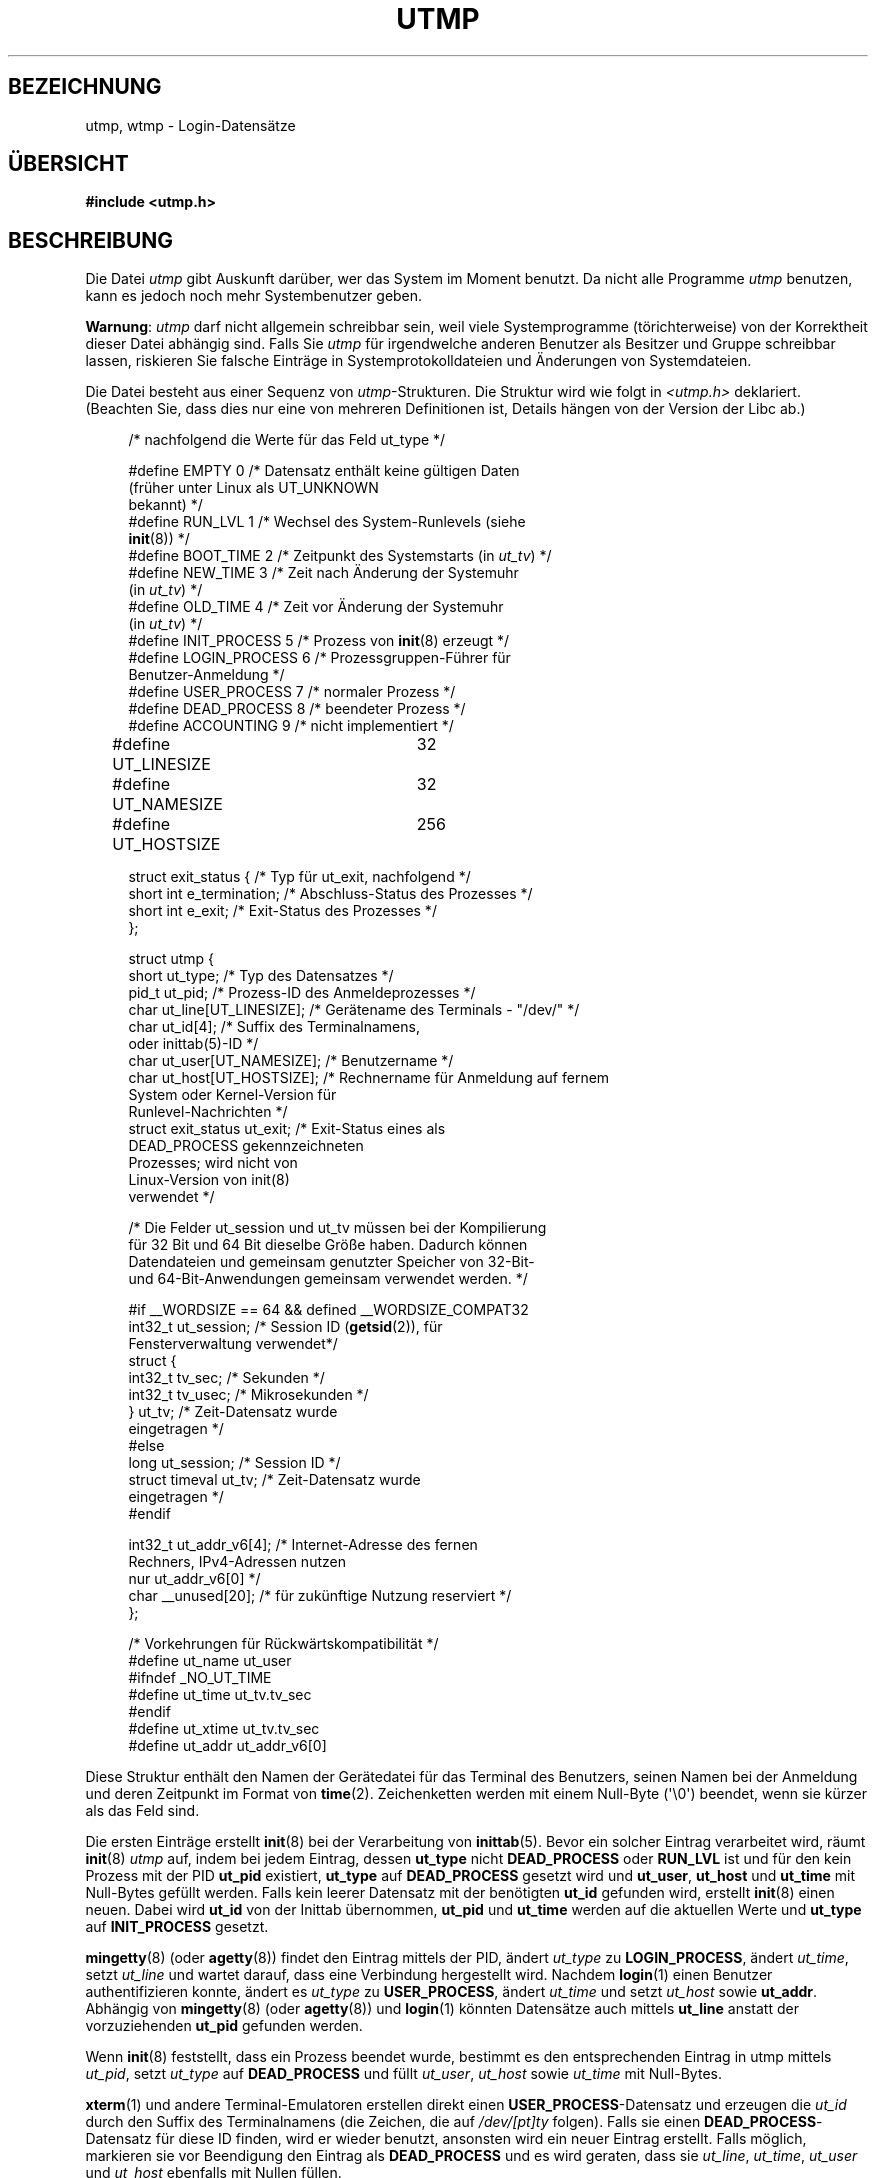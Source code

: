.\" Copyright (c) 1993 Michael Haardt (michael@cantor.informatik.rwth-aachen.de),
.\" Fri Apr  2 11:32:09 MET DST 1993
.\"
.\" This is free documentation; you can redistribute it and/or
.\" modify it under the terms of the GNU General Public License as
.\" published by the Free Software Foundation; either version 2 of
.\" the License, or (at your option) any later version.
.\"
.\" The GNU General Public License's references to "object code"
.\" and "executables" are to be interpreted as the output of any
.\" document formatting or typesetting system, including
.\" intermediate and printed output.
.\"
.\" This manual is distributed in the hope that it will be useful,
.\" but WITHOUT ANY WARRANTY; without even the implied warranty of
.\" MERCHANTABILITY or FITNESS FOR A PARTICULAR PURPOSE.  See the
.\" GNU General Public License for more details.
.\"
.\" You should have received a copy of the GNU General Public
.\" License along with this manual; if not, write to the Free
.\" Software Foundation, Inc., 59 Temple Place, Suite 330, Boston, MA 02111,
.\" USA.
.\"
.\" Modified 1993-07-25 by Rik Faith (faith@cs.unc.edu)
.\" Modified 1995-02-26 by Michael Haardt
.\" Modified 1996-07-20 by Michael Haardt
.\" Modified 1997-07-02 by Nicolás Lichtmaier <nick@debian.org>
.\" Modified 2004-10-31 by aeb, following Gwenole Beauchesne
.\"*******************************************************************
.\"
.\" This file was generated with po4a. Translate the source file.
.\"
.\"*******************************************************************
.TH UTMP 5 "28. September 2011" Linux Linux\-Programmierhandbuch
.SH BEZEICHNUNG
utmp, wtmp \- Login\-Datensätze
.SH ÜBERSICHT
\fB#include <utmp.h>\fP
.SH BESCHREIBUNG
Die Datei \fIutmp\fP gibt Auskunft darüber, wer das System im Moment
benutzt. Da nicht alle Programme \fIutmp\fP benutzen, kann es jedoch noch mehr
Systembenutzer geben.
.PP
\fBWarnung\fP: \fIutmp\fP darf nicht allgemein schreibbar sein, weil viele
Systemprogramme (törichterweise) von der Korrektheit dieser Datei abhängig
sind. Falls Sie \fIutmp\fP für irgendwelche anderen Benutzer als Besitzer und
Gruppe schreibbar lassen, riskieren Sie falsche Einträge in
Systemprotokolldateien und Änderungen von Systemdateien.
.PP
Die Datei besteht aus einer Sequenz von \fIutmp\fP\-Strukturen. Die Struktur
wird wie folgt in \fI<utmp.h>\fP deklariert. (Beachten Sie, dass dies
nur eine von mehreren Definitionen ist, Details hängen von der Version der
Libc ab.)
.in +4n
.nf
.sp
/* nachfolgend die Werte für das Feld ut_type */

#define EMPTY         0 /* Datensatz enthält keine gültigen Daten
                           (früher unter Linux als UT_UNKNOWN
                           bekannt) */
#define RUN_LVL       1 /* Wechsel des System\-Runlevels (siehe
                           \fBinit\fP(8)) */
#define BOOT_TIME     2 /* Zeitpunkt des Systemstarts (in \fIut_tv\fP) */
#define NEW_TIME      3 /* Zeit nach Änderung der Systemuhr
                           (in \fIut_tv\fP) */
#define OLD_TIME      4 /* Zeit vor Änderung der Systemuhr
                           (in \fIut_tv\fP) */
#define INIT_PROCESS  5 /* Prozess von \fBinit\fP(8) erzeugt */
#define LOGIN_PROCESS 6 /* Prozessgruppen\-Führer für
                           Benutzer\-Anmeldung */
#define USER_PROCESS  7 /* normaler Prozess */
#define DEAD_PROCESS  8 /* beendeter Prozess */
#define ACCOUNTING    9 /* nicht implementiert */

#define UT_LINESIZE	32
#define UT_NAMESIZE	32
#define UT_HOSTSIZE	256

struct exit_status {            /* Typ für ut_exit, nachfolgend */
    short int e_termination;    /* Abschluss\-Status des Prozesses */
    short int e_exit;           /* Exit\-Status des Prozesses */
};

struct utmp {
   short   ut_type;              /* Typ des Datensatzes */
   pid_t   ut_pid;               /* Prozess\-ID des Anmeldeprozesses */
   char    ut_line[UT_LINESIZE]; /* Gerätename des Terminals \- "/dev/" */
   char    ut_id[4];             /* Suffix des Terminalnamens,
                                    oder inittab(5)\-ID */
   char    ut_user[UT_NAMESIZE]; /* Benutzername */
   char    ut_host[UT_HOSTSIZE]; /* Rechnername für Anmeldung auf fernem
                                    System oder Kernel\-Version für
                                    Runlevel\-Nachrichten */
   struct  exit_status ut_exit;  /* Exit\-Status eines als
                                    DEAD_PROCESS gekennzeichneten
                                    Prozesses; wird nicht von
                                    Linux\-Version von init(8)
                                    verwendet */

   /* Die Felder ut_session und ut_tv müssen bei der Kompilierung
      für 32 Bit und 64 Bit dieselbe Größe haben. Dadurch können
      Datendateien und gemeinsam genutzter Speicher von 32\-Bit\-
      und 64\-Bit\-Anwendungen gemeinsam verwendet werden. */

#if __WORDSIZE == 64 && defined __WORDSIZE_COMPAT32
   int32_t ut_session;           /* Session ID (\fBgetsid\fP(2)), für
                                    Fensterverwaltung verwendet*/
    struct {
        int32_t tv_sec;           /* Sekunden */
        int32_t tv_usec;          /* Mikrosekunden */
    } ut_tv;                      /* Zeit\-Datensatz wurde
                                     eingetragen */
#else
     long   ut_session;           /* Session ID */
     struct timeval ut_tv;        /* Zeit\-Datensatz wurde
                                     eingetragen */
#endif

   int32_t ut_addr_v6[4];     /* Internet\-Adresse des fernen
                                 Rechners, IPv4\-Adressen nutzen
                                 nur ut_addr_v6[0] */
   char __unused[20];         /* für zukünftige Nutzung reserviert */
};

/* Vorkehrungen für Rückwärtskompatibilität */
#define ut_name ut_user
#ifndef _NO_UT_TIME
#define ut_time ut_tv.tv_sec
#endif
#define ut_xtime ut_tv.tv_sec
#define ut_addr ut_addr_v6[0]
.sp
.fi
.in
Diese Struktur enthält den Namen der Gerätedatei für das Terminal des
Benutzers, seinen Namen bei der Anmeldung und deren Zeitpunkt im Format von
\fBtime\fP(2). Zeichenketten werden mit einem Null\-Byte (\(aq\e0\(aq) beendet,
wenn sie kürzer als das Feld sind.
.PP
Die ersten Einträge erstellt \fBinit\fP(8) bei der Verarbeitung von
\fBinittab\fP(5). Bevor ein solcher Eintrag verarbeitet wird, räumt \fBinit\fP(8)
\fIutmp\fP auf, indem bei jedem Eintrag, dessen \fBut_type\fP nicht
\fBDEAD_PROCESS\fP oder \fBRUN_LVL\fP ist und für den kein Prozess mit der PID
\fBut_pid\fP existiert, \fBut_type\fP auf \fBDEAD_PROCESS\fP gesetzt wird und
\fBut_user\fP, \fBut_host\fP und \fBut_time\fP mit Null\-Bytes gefüllt werden. Falls
kein leerer Datensatz mit der benötigten \fBut_id\fP gefunden wird, erstellt
\fBinit\fP(8) einen neuen. Dabei wird \fBut_id\fP von der Inittab übernommen,
\fBut_pid\fP und \fBut_time\fP werden auf die aktuellen Werte und \fBut_type\fP auf
\fBINIT_PROCESS\fP gesetzt.
.PP
\fBmingetty\fP(8) (oder \fBagetty\fP(8)) findet den Eintrag mittels der PID,
ändert \fIut_type\fP zu \fBLOGIN_PROCESS\fP, ändert \fIut_time\fP, setzt \fIut_line\fP
und wartet darauf, dass eine Verbindung hergestellt wird. Nachdem
\fBlogin\fP(1) einen Benutzer authentifizieren konnte, ändert es \fIut_type\fP zu
\fBUSER_PROCESS\fP, ändert \fIut_time\fP und setzt \fIut_host\fP sowie
\fBut_addr\fP. Abhängig von \fBmingetty\fP(8) (oder \fBagetty\fP(8)) und \fBlogin\fP(1)
könnten Datensätze auch mittels \fBut_line\fP anstatt der vorzuziehenden
\fBut_pid\fP gefunden werden.
.PP
Wenn \fBinit\fP(8) feststellt, dass ein Prozess beendet wurde, bestimmt es den
entsprechenden Eintrag in utmp mittels \fIut_pid\fP, setzt \fIut_type\fP auf
\fBDEAD_PROCESS\fP und füllt \fIut_user\fP, \fIut_host\fP sowie \fIut_time\fP mit
Null\-Bytes.
.PP
\fBxterm\fP(1) und andere Terminal\-Emulatoren erstellen direkt einen
\fBUSER_PROCESS\fP\-Datensatz und erzeugen die \fIut_id\fP durch den Suffix des
Terminalnamens (die Zeichen, die auf \fI/dev/[pt]ty\fP folgen). Falls sie einen
\fBDEAD_PROCESS\fP\-Datensatz für diese ID finden, wird er wieder benutzt,
ansonsten wird ein neuer Eintrag erstellt. Falls möglich, markieren sie vor
Beendigung den Eintrag als \fBDEAD_PROCESS\fP und es wird geraten, dass sie
\fIut_line\fP, \fIut_time\fP, \fIut_user\fP und \fIut_host\fP ebenfalls mit Nullen
füllen.
.PP
\fBtelnetd\fP(8) erzeugt einen \fBLOGIN_PROCESS\fP\-Datensatz und lässt \fBlogin\fP(1)
den Rest erledigen. Nachdem die Telnet\-Sitzung beendet ist, räumt
\fBtelnetd\fP(8) \fIutmp\fP in der oben beschriebenen Art und Weise auf.
.PP
Die Datei \fIwtmp\fP zeichnet alle An\- und Abmeldungen im System auf. Das
Format gleicht \fButmp\fP, mit der Ausnahme, dass ein leerer Benutzername eine
Abmeldung vom zugehörigen Terminal anzeigt. Weiterhin bedeutet der
Terminalname \fB~\fP mit den Benutzernamen \fBshutdown\fP oder \fBreboot\fP ein
Herunterfahren bzw. den Neustart des Systems. Außerdem protokolliert das
Paar von Terminalnamen \fB|\fP/\fB}\fP die alte/neue Systemzeit, wenn diese durch
\fBdate\fP(1) geändert wird. \fIwtmp\fP wird durch \fBlogin\fP(1), \fBinit\fP(8) und
\fBgetty\fP(1) (z.B. \fBmingetty\fP(8) oder \fBagetty\fP(8)) verwaltet. Keines dieser
Programme erstellt die Datei. Somit wird durch Löschen der Datei das
Aufbewahren der Datensätze deaktiviert.
.SH DATEIEN
/var/run/utmp
.br
/var/log/wtmp
.SH "KONFORM ZU"
.PP
POSIX.1 definiert keine \fIutmp\fP\-Struktur, sondern eine namens \fIutmpx\fP mit
den Spezifikationen der Felder \fIut_type\fP, \fIut_pid\fP, \fIut_line\fP, \fIut_id\fP,
\fIut_user\fP und \fIut_tv\fP. Die Länge der Felder \fIut_line\fP and \fIut_user\fP wird
von POSIX.1 nicht spezifiziert.

Linux definiert die Strukturen \fIutmpx\fP und \fIutmp\fP als identisch.
.SS "Vergleich mit historischen Systemen"
Die Einträge in Linux\-utmp\-Dateien sind weder zu v7/BSD noch zu System V
konform, sondern eine Mischung aus beiden.

v7/BSD hat weniger Felder, vor allem fehlt \fIut_type\fP, was native
v7/BSD\-Programme veranlasst, tote Einträge und Anmeldeeinträge
anzuzeigen. Weiterhin gibt es keine Konfigurationsdatei, die jeder Sitzung
eine Eintragsnummer zuordnet. Das ist bei BSD der Fall, weil dort das Feld
\fIut_id\fP fehlt.

In Linux (wie auch in System V) wird das \fIut_id\fP\-Feld nicht mehr geändert,
nachdem ihm ein Wert zugewiesen wurde. Dadurch wird dieser Slot reserviert,
ohne dass eine Konfigurationsdatei erforderlich ist. Das Löschen von
\fIut_id\fP führt zu Race\-Conditions und resultiert in beschädigten Einträgen
in utmp und potenziellen Sicherheitslücken. Die Semantik von System V
erfordert nicht, die oben angegebenen Felder mit Null\-Bytes zu löschen, aber
ermöglicht die Nutzung vieler Programme, die die BSD\-Semantik verwenden und
utmp nicht verändern. Wie oben beschrieben, wendet Linux die
BSD\-Konventionen für Leitungsnamen an.
.PP
.\" mtk: What is the referrent of "them" in the following sentence?
.\" System V only uses the type field to mark them and logs
.\" informative messages such as \fB"new time"\fP in the line field.
In System V gibt es die Felder \fIut_host\fP und \fIut_addr_v6\fP nicht.
.SH ANMERKUNGEN
.PP
Im Gegensatz zu anderen Systemen, in denen die Protokollierung in utmp durch
Löschen der Datei abgeschaltet werden kann, muss utmp bei Linux immer
vorhanden sein. Wenn Sie \fBwho\fP(1) deaktivieren wollen, darf utmp nicht für
alle anderen Systembenutzer (world) lesbar sein.
.PP
Das Dateiformat ist maschinenabhängig. Es wird daher empfohlen, dass es nur
auf der Architektur verarbeitet wird, auf der es erstellt wurde.
.PP
Beachten Sie, dass auf \fIbiarch\fP\-Architekturen, also Systemen, die sowohl
32\-Bit\- und 64\-Bit\-Anwendungen ausführen können (x86\-64, ppc64, s390x usw.),
\fIut_tv\fP im 32\-Bit\-Modus und auch im 64\-Bit\-Modus die gleiche Größe hat. Das
gleiche gilt für \fIut_session\fP und \fIut_time\fP, wenn Sie vorhanden sind. Dies
ermöglicht den gemeinsamen Zugriff von 32\-Bit\- und 64\-Bit\-Anwendungen auf
Datendateien und gemeinsamen Speicher. Das wird erreicht, indem der Typ von
\fIut_session\fP zu \fIint32_t\fP geändert wird und der von \fIut_tv\fP zu einer
»struct« mit zwei \fIint32_t\fP\-Feldern ( \fItv_sec\fP und \fItv_usec\fP). Da
\fIut_tv\fP womöglich nicht das Gleiche ist wie ein \fIstruct timeval\fP, wird
anstelle des Aufrufs
.in +4n
.nf
.sp
gettimeofday((struct timeval *) &ut.ut_tv, NULL);
.fi
.in

die folgende Methode empfohlen, das Feld zu setzen:
.in +4n
.nf
.sp
struct utmp ut;
struct timeval tv;

gettimeofday(&tv, NULL);
ut.ut_tv.tv_sec = tv.tv_sec;
ut.ut_tv.tv_usec = tv.tv_usec;
.fi
.in
.PP
Beachten Sie, dass das \fIutmp\fP\-Struct aus Libc5 in Libc6 geändert
wurde. Daher werden Programme, die das alte Libc5\-Struct nutzen,
\fI/var/run/utmp\fP und/oder \fI/var/log/wtmp\fP korrumpieren.
.SH FEHLER
Ein Großteil der obigen Beschreibung basiert auf der Libc5. Aktuelle
Versionen könnten inzwischen ein anderes Verfahren verwenden.
.SH "SIEHE AUCH"
\fBac\fP(1), \fBdate\fP(1), \fBlast\fP(1), \fBlogin\fP(1), \fBwho\fP(1), \fBgetutent\fP(3),
\fBgetutmp\fP(3), \fBlogin\fP(3), \fBlogout\fP(3), \fBlogwtmp\fP(3), \fBupdwtmp\fP(3),
\fBinit\fP(8)
.SH KOLOPHON
Diese Seite ist Teil der Veröffentlichung 3.35 des Projekts
Linux\-\fIman\-pages\fP. Eine Beschreibung des Projekts und Informationen, wie
Fehler gemeldet werden können, finden sich unter
http://man7.org/linux/man\-pages/.

.SH ÜBERSETZUNG
Die deutsche Übersetzung dieser Handbuchseite wurde von
Daniel Kobras <kobras@linux.de>,
Helge Kreutzmann <debian@helgefjell.de>
und
Martin Eberhard Schauer <Martin.E.Schauer@gmx.de>
erstellt.

Diese Übersetzung ist Freie Dokumentation; lesen Sie die
GNU General Public License Version 3 oder neuer bezüglich der
Copyright-Bedingungen. Es wird KEINE HAFTUNG übernommen.

Wenn Sie Fehler in der Übersetzung dieser Handbuchseite finden,
schicken Sie bitte eine E-Mail an <debian-l10n-german@lists.debian.org>.
